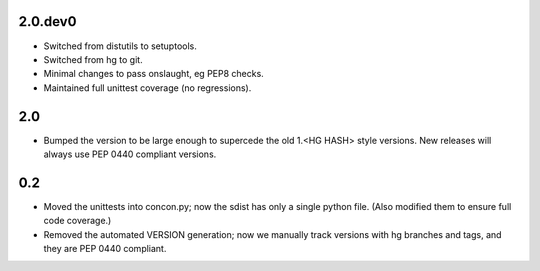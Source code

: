 2.0.dev0
========

* Switched from distutils to setuptools.
* Switched from hg to git.
* Minimal changes to pass onslaught, eg PEP8 checks.
* Maintained full unittest coverage (no regressions).

2.0
===

* Bumped the version to be large enough to supercede the old 1.<HG HASH>
  style versions.  New releases will always use PEP 0440 compliant versions.

0.2
===

* Moved the unittests into concon.py; now the sdist has only a single
  python file.  (Also modified them to ensure full code coverage.)

* Removed the automated VERSION generation; now we manually track versions
  with hg branches and tags, and they are PEP 0440 compliant.
